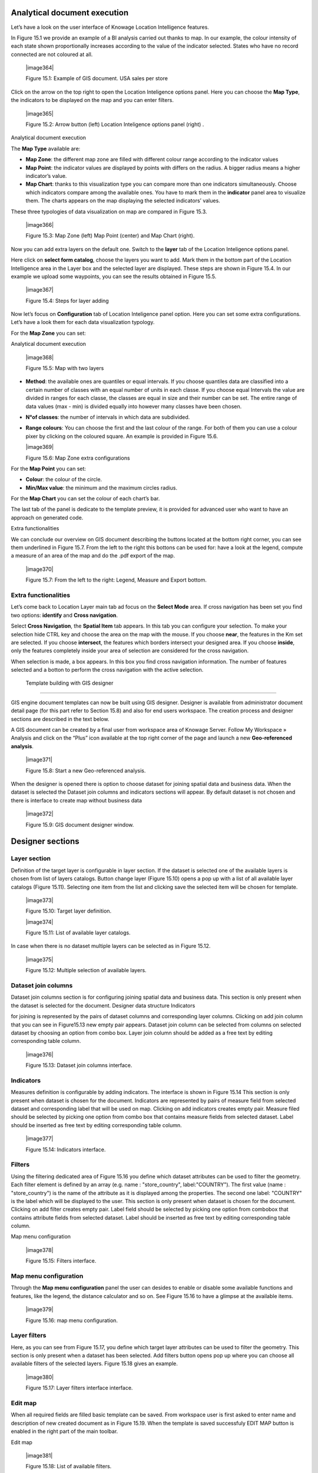 Analytical document execution
----------------------------------

Let’s have a look on the user interface of Knowage Location Intelligence features.

In Figure 15.1 we provide an example of a BI analysis carried out thanks to map. In our example, the colour intensity of each state shown proportionally increases according to the value of the indicator selected. States who have no record connected are not coloured at all.

   |image364|

   Figure 15.1: Example of GIS document. USA sales per store

Click on the arrow on the top right to open the Location Inteligence options panel. Here you can choose the **Map Type**, the indicators to be displayed on the map and you can enter filters.

   |image365|

   Figure 15.2: Arrow button (left) Location Inteligence options panel (right) .

Analytical document execution

The **Map Type** available are:

-  **Map Zone**: the different map zone are filled with different colour range according to the indicator values

-  **Map Point**: the indicator values are displayed by points with differs on the radius. A bigger radius means a higher indicator’s value.

-  **Map Chart**: thanks to this visualization type you can compare more than one indicators simultaneously. Choose which indicators compare among the available ones. You have to mark them in the **indicator** panel area to visualize them. The charts appears on the map displaying the selected indicators’ values.

These three typologies of data visualization on map are compared in Figure 15.3.

   |image366|

   Figure 15.3: Map Zone (left) Map Point (center) and Map Chart (right).

Now you can add extra layers on the default one. Switch to the **layer** tab of the Location Inteligence options panel.

Here click on **select form catalog**, choose the layers you want to add. Mark them in the bottom part of the Location Intelligence area in the Layer box and the selected layer are displayed. These steps are shown in Figure 15.4. In our example we upload some waypoints, you can see the results obtained in Figure 15.5.

   |image367|

   Figure 15.4: Steps for layer adding

Now let’s focus on **Configuration** tab of Location Inteligence panel option. Here you can set some extra configurations. Let’s have a look them for each data visualization typology.

For the **Map Zone** you can set:

Analytical document execution

   |image368|

   Figure 15.5: Map with two layers

-  **Method**: the available ones are quantiles or equal intervals. If you choose quantiles data are classified into a certain number of classes with an equal number of units in each classe. If you choose equal Intervals the value are divided in ranges for each classe, the classes are equal in size and their number can be set. The entire range of data values (max - min) is divided equally into however many classes have been chosen.

-  **N°of classes**: the number of intervals in which data are subdivided.

-  **Range colours**: You can choose the first and the last colour of the range. For both of them you can use a colour pixer by clicking on the coloured square. An example is provided in Figure 15.6.

   |image369|

   Figure 15.6: Map Zone extra configurations

For the **Map Point** you can set:

-  **Colour**: the colour of the circle.

-  **Min/Max value**: the minimum and the maximum circles radius.

For the **Map Chart** you can set the colour of each chart’s bar.

The last tab of the panel is dedicate to the template preview, it is provided for advanced user who want to have an approach on generated code.

Extra functionalities

We can conclude our overview on GIS document describing the buttons located at the bottom right corner, you can see them underlined in Figure 15.7. From the left to the right this bottons can be used for: have a look at the legend, compute a measure of an area of the map and do the .pdf export of the map.

   |image370|

   Figure 15.7: From the left to the right: Legend, Measure and Export bottom.

Extra functionalities
~~~~~~~~~~~~~~~~~~~~~

Let’s come back to Location Layer main tab ad focus on the **Select Mode** area. If cross navigation has been set you find two options: **identify** and **Cross navigation**.

Select **Cross Navigation**, the **Spatial Item** tab appears. In this tab you can configure your selection. To make your selection hide CTRL key and choose the area on the map with the mouse. If you choose **near**, the features in the Km set are selected. If you choose **intersect**, the features which borders intersect your designed area. If you choose **inside**, only the features completely inside your area of selection are considered for the cross navigation.

When selection is made, a box appears. In this box you find cross navigation information. The number of features selected and a botton to perform the cross navigation with the active selection.


 Template building with GIS designer
----------------------------------------

GIS engine document templates can now be built using GIS designer. Designer is available from administrator document detail page (for this part refer to Section 15.8) and also for end users workspace. The creation process and designer sections are described in the text below.

A GIS document can be created by a final user from workspace area of Knowage Server. Follow My Workspace » Analysis and click on the “Plus” icon available at the top right corner of the page and launch a new **Geo-referenced analysis**.

   |image371|

   Figure 15.8: Start a new Geo-referenced analysis.

When the designer is opened there is option to choose dataset for joining spatial data and business data. When the dataset is selected the Dataset join columns and indicators sections will appear. By default dataset is not chosen and there is interface to create map without business data

   |image372|

   Figure 15.9: GIS document designer window.


Designer sections
----------------------

Layer section
~~~~~~~~~~~~~

Definition of the target layer is configurable in layer section. If the dataset is selected one of the available layers is chosen from list of layers catalogs. Button change layer (Figure 15.10) opens a pop up with a list of all available layer catalogs (Figure 15.11). Selecting one item from the list and clicking save the selected item will be chosen for template.

   |image373|

   Figure 15.10: Target layer definition.

   |image374|

   Figure 15.11: List of available layer catalogs.

In case when there is no dataset multiple layers can be selected as in Figure 15.12.

   |image375|

   Figure 15.12: Multiple selection of available layers.

Dataset join columns
~~~~~~~~~~~~~~~~~~~~

Dataset join columns section is for configuring joining spatial data and business data. This section is only present when the dataset is selected for the document. Designer data structure Indicators

for joining is represented by the pairs of dataset columns and corresponding layer columns. Clicking on add join column that you can see in Figure15.13 new empty pair appears. Dataset join column can be selected from columns on selected dataset by choosing an option from combo box. Layer join column should be added as a free text by editing corresponding table column.

   |image376|

   Figure 15.13: Dataset join columns interface.

Indicators
~~~~~~~~~~

Measures definition is configurable by adding indicators. The interface is shown in Figure 15.14 This section is only present when dataset is chosen for the document. Indicators are represented by pairs of measure field from selected dataset and corresponding label that will be used on map. Clicking on add indicators creates empty pair. Measure filed should be selected by picking one option from combo box that contains measure fields from selected dataset. Label should be inserted as free text by editing corresponding table column.

   |image377|

   Figure 15.14: Indicators interface.


Filters
~~~~~~~

Using the filtering dedicated area of Figure 15.16 you define which dataset attributes can be used to filter the geometry. Each filter element is defined by an array (e.g. name : "store_country", label:"COUNTRY"). The first value (name : "store_country") is the name of the attribute as it is displayed among the properties. The second one label: "COUNTRY" is the label which will be displayed to the user. This section is only present when dataset is chosen for the document. Clicking on add filter creates empty pair. Label field should be selected by picking one option from combobox that contains attribute fields from selected dataset. Label should be inserted as free text by editing corresponding table column.

Map menu configuration

   |image378|

   Figure 15.15: Filters interface.

Map menu configuration
~~~~~~~~~~~~~~~~~~~~~~

Through the **Map menu configuration** panel the user can desides to enable or disable some available functions and features, like the legend, the distance calculator and so on. See Figure 15.16 to have a glimpse at the available items.

   |image379|

   Figure 15.16: map menu configuration.

Layer filters
~~~~~~~~~~~~~

Here, as you can see from Figure 15.17, you define which target layer attributes can be used to filter the geometry. This section is only present when a dataset has been selected. Add filters button opens pop up where you can choose all available filters of the selected layers. Figure 15.18 gives an example.

   |image380|

   Figure 15.17: Layer filters interface interface.

Edit map
~~~~~~~~

When all required fields are filled basic template can be saved. From workspace user is first asked to enter name and description of new created document as in Figure 15.19. When the template is saved successfuly EDIT MAP button is enabled in the right part of the main toolbar.

Edit map

   |image381|

   Figure 15.18: List of available filters.

Clicking the edit map button will open created map. An example is given in Figure 15.20. In edit mode you are able to save all custom setting made on map.

   |image382|

   Figure 15.19: interface for name and description of new geo document for end user.

   
   .. include:: locationIntelligenceThumbinals.rst
